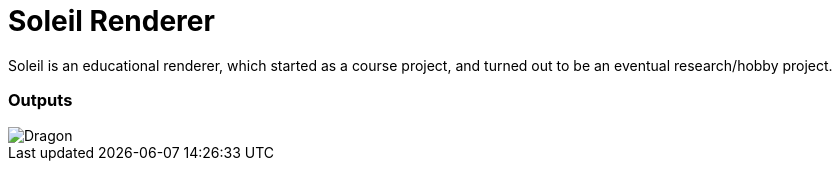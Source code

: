 :imagesdir: assets

# Soleil Renderer

Soleil is an educational renderer, which started as a course project, and turned out to be an eventual research/hobby project.

### Outputs
image::dragon.png[Dragon]
